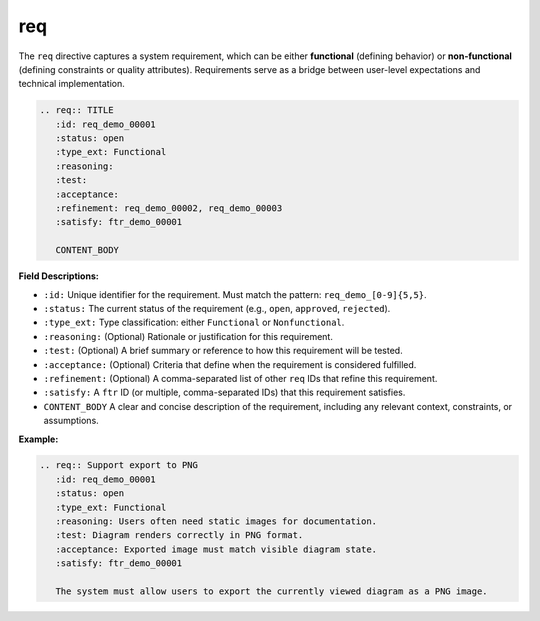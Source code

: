 req
###

The ``req`` directive captures a system requirement, which can be either **functional** (defining behavior) or **non-functional** (defining constraints or quality attributes). Requirements serve as a bridge between user-level expectations and technical implementation.

.. code-block:: rst

    .. req:: TITLE
       :id: req_demo_00001
       :status: open
       :type_ext: Functional
       :reasoning:
       :test:
       :acceptance:
       :refinement: req_demo_00002, req_demo_00003
       :satisfy: ftr_demo_00001

       CONTENT_BODY

**Field Descriptions:**

- ``:id:``  
  Unique identifier for the requirement.  
  Must match the pattern: ``req_demo_[0-9]{5,5}``.

- ``:status:``  
  The current status of the requirement (e.g., ``open``, ``approved``, ``rejected``).

- ``:type_ext:``  
  Type classification: either ``Functional`` or ``Nonfunctional``.

- ``:reasoning:``  
  (Optional) Rationale or justification for this requirement.

- ``:test:``  
  (Optional) A brief summary or reference to how this requirement will be tested.

- ``:acceptance:``  
  (Optional) Criteria that define when the requirement is considered fulfilled.

- ``:refinement:``  
  (Optional) A comma-separated list of other ``req`` IDs that refine this requirement.

- ``:satisfy:``  
  A ``ftr`` ID (or multiple, comma-separated IDs) that this requirement satisfies.

- ``CONTENT_BODY``  
  A clear and concise description of the requirement, including any relevant context, constraints, or assumptions.

**Example:**

.. code-block:: rst

    .. req:: Support export to PNG
       :id: req_demo_00001
       :status: open
       :type_ext: Functional
       :reasoning: Users often need static images for documentation.
       :test: Diagram renders correctly in PNG format.
       :acceptance: Exported image must match visible diagram state.
       :satisfy: ftr_demo_00001

       The system must allow users to export the currently viewed diagram as a PNG image.

